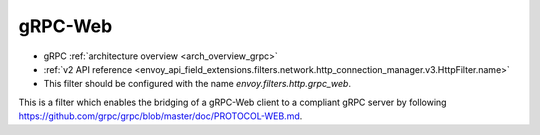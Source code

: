 .. _config_http_filters_grpc_web:

gRPC-Web
========

* gRPC :ref:`architecture overview <arch_overview_grpc>`
* :ref:`v2 API reference <envoy_api_field_extensions.filters.network.http_connection_manager.v3.HttpFilter.name>`
* This filter should be configured with the name *envoy.filters.http.grpc_web*.

This is a filter which enables the bridging of a gRPC-Web client to a compliant gRPC server by
following https://github.com/grpc/grpc/blob/master/doc/PROTOCOL-WEB.md.
